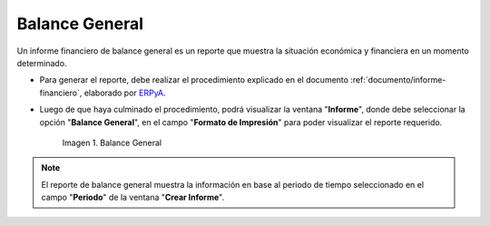 .. _ERPyA: http://erpya.com

.. |Segundo Reporte| image:: resources/balance-sheet.png

.. _documento/balance-general:

**Balance General**
===================

Un informe financiero de balance general es un reporte que muestra la situación económica y financiera en un momento determinado. 

- Para generar el reporte, debe realizar el procedimiento explicado en el documento :ref:`documento/informe-financiero`, elaborado por `ERPyA`_. 

- Luego de que haya culminado el procedimiento, podrá visualizar la ventana "**Informe**", donde debe seleccionar la opción "**Balance General**", en el campo "**Formato de Impresión**" para poder visualizar el reporte requerido.

    |Segundo Reporte|

    Imagen 1. Balance General

.. note::

    El reporte de balance general muestra la información en base al periodo de tiempo seleccionado en el campo "**Periodo**" de la ventana "**Crear Informe**".